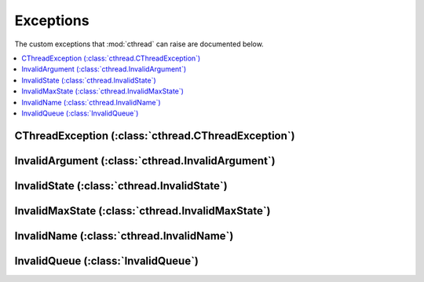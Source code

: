 Exceptions
==========

The custom exceptions that :mod:`cthread` can raise are documented below.

.. contents:: :local:
   :depth: 2

CThreadException (:class:`cthread.CThreadException`)
----------------------------------------------------

.. autoexception:: cthread.CThreadException
   :members:
   :show-inheritance:

InvalidArgument (:class:`cthread.InvalidArgument`)
--------------------------------------------------

.. autoexception:: cthread.InvalidArgument
   :members:
   :show-inheritance:

InvalidState (:class:`cthread.InvalidState`)
--------------------------------------------

.. autoexception:: cthread.InvalidState
   :members:
   :show-inheritance:

InvalidMaxState (:class:`cthread.InvalidMaxState`)
--------------------------------------------------

.. autoexception:: cthread.InvalidMaxState
   :members:
   :show-inheritance:

InvalidName (:class:`cthread.InvalidName`)
------------------------------------------

.. autoexception:: cthread.InvalidName
   :members:
   :show-inheritance:

InvalidQueue (:class:`InvalidQueue`)
------------------------------------

.. autoexception:: cthread.InvalidQueue
   :members:
   :show-inheritance:
